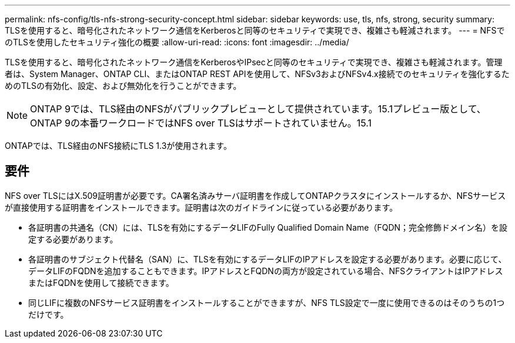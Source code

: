 ---
permalink: nfs-config/tls-nfs-strong-security-concept.html 
sidebar: sidebar 
keywords: use, tls, nfs, strong, security 
summary: TLSを使用すると、暗号化されたネットワーク通信をKerberosと同等のセキュリティで実現でき、複雑さも軽減されます。 
---
= NFSでのTLSを使用したセキュリティ強化の概要
:allow-uri-read: 
:icons: font
:imagesdir: ../media/


[role="lead lead"]
TLSを使用すると、暗号化されたネットワーク通信をKerberosやIPsecと同等のセキュリティで実現でき、複雑さも軽減されます。管理者は、System Manager、ONTAP CLI、またはONTAP REST APIを使用して、NFSv3およびNFSv4.x接続でのセキュリティを強化するためのTLSの有効化、設定、および無効化を行うことができます。


NOTE: ONTAP 9では、TLS経由のNFSがパブリックプレビューとして提供されています。15.1プレビュー版として、ONTAP 9の本番ワークロードではNFS over TLSはサポートされていません。15.1

ONTAPでは、TLS経由のNFS接続にTLS 1.3が使用されます。



== 要件

NFS over TLSにはX.509証明書が必要です。CA署名済みサーバ証明書を作成してONTAPクラスタにインストールするか、NFSサービスが直接使用する証明書をインストールできます。証明書は次のガイドラインに従っている必要があります。

* 各証明書の共通名（CN）には、TLSを有効にするデータLIFのFully Qualified Domain Name（FQDN；完全修飾ドメイン名）を設定する必要があります。
* 各証明書のサブジェクト代替名（SAN）に、TLSを有効にするデータLIFのIPアドレスを設定する必要があります。必要に応じて、データLIFのFQDNを追加することもできます。IPアドレスとFQDNの両方が設定されている場合、NFSクライアントはIPアドレスまたはFQDNを使用して接続できます。
* 同じLIFに複数のNFSサービス証明書をインストールすることができますが、NFS TLS設定で一度に使用できるのはそのうちの1つだけです。

